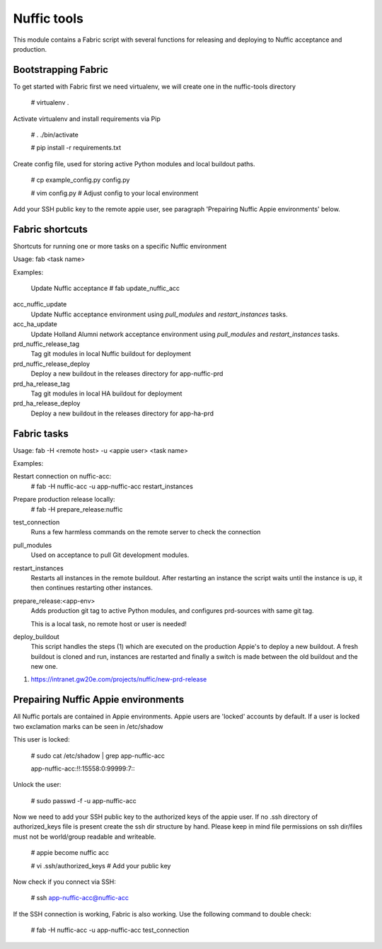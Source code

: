 Nuffic tools
============

This module contains a Fabric script with several functions for releasing and
deploying to Nuffic acceptance and production.

Bootstrapping Fabric
--------------------

To get started with Fabric first we need virtualenv, we will create one in the
nuffic-tools directory

    # virtualenv .

Activate virtualenv and install requirements via Pip

    # . ./bin/activate

    # pip install -r requirements.txt

Create config file, used for storing active Python modules and local buildout
paths.

    # cp example_config.py config.py

    # vim config.py  # Adjust config to your local environment

Add your SSH public key to the remote appie user, see paragraph 'Prepairing
Nuffic Appie environments'  below.


Fabric shortcuts
----------------
Shortcuts for running one or more tasks on a specific Nuffic environment

Usage: fab  <task name>

Examples:

    Update Nuffic acceptance
    # fab update_nuffic_acc

acc_nuffic_update
    Update Nuffic acceptance environment using *pull_modules* and
    *restart_instances* tasks.

acc_ha_update
    Update Holland Alumni network acceptance environment using *pull_modules*
    and *restart_instances* tasks.

prd_nuffic_release_tag
    Tag git modules in local Nuffic buildout for deployment

prd_nuffic_release_deploy
    Deploy a new buildout in the releases directory for app-nuffic-prd

prd_ha_release_tag
    Tag git modules in local HA buildout for deployment

prd_ha_release_deploy
    Deploy a new buildout in the releases directory for app-ha-prd


Fabric tasks
------------

Usage: fab -H <remote host> -u <appie user> <task name>

Examples:

Restart connection on nuffic-acc:
    # fab -H nuffic-acc -u app-nuffic-acc restart_instances

Prepare production release locally:
    # fab -H prepare_release:nuffic

test_connection
    Runs a few harmless commands on the remote server to check the connection

pull_modules
    Used on acceptance to pull Git development modules.

restart_instances
    Restarts all instances in the remote buildout. After restarting an instance
    the script waits until the instance is up, it then continues restarting
    other instances.

prepare_release:<app-env>
    Adds production git tag to active Python modules, and configures prd-sources
    with same git tag.

    This is a local task, no remote host or user is needed!

deploy_buildout
    This script handles the steps (1) which are executed on the production Appie's
    to deploy a new buildout. A fresh buildout is cloned and run, instances
    are restarted and finally a switch is made between the old buildout and the
    new one.

1. https://intranet.gw20e.com/projects/nuffic/new-prd-release


Prepairing Nuffic Appie environments
------------------------------------

All Nuffic portals are contained in Appie environments. Appie users are
'locked' accounts by default. If a user is locked two exclamation marks can
be seen in /etc/shadow

This user is locked:

    # sudo cat /etc/shadow | grep app-nuffic-acc

    app-nuffic-acc:!!:15558:0:99999:7:::

Unlock the user:

    # sudo passwd -f -u app-nuffic-acc

Now we need to add your SSH public key to the authorized keys of the appie
user. If no .ssh directory of authorized_keys file is present create the ssh
dir structure by hand. Please keep in mind file permissions on ssh dir/files
must not be world/group readable and writeable.

    # appie become nuffic acc

    # vi .ssh/authorized_keys  # Add your public key

Now check if you connect via SSH:

    # ssh app-nuffic-acc@nuffic-acc

If the SSH connection is working, Fabric is also working. Use the following
command to double check:

    # fab -H nuffic-acc -u app-nuffic-acc test_connection

